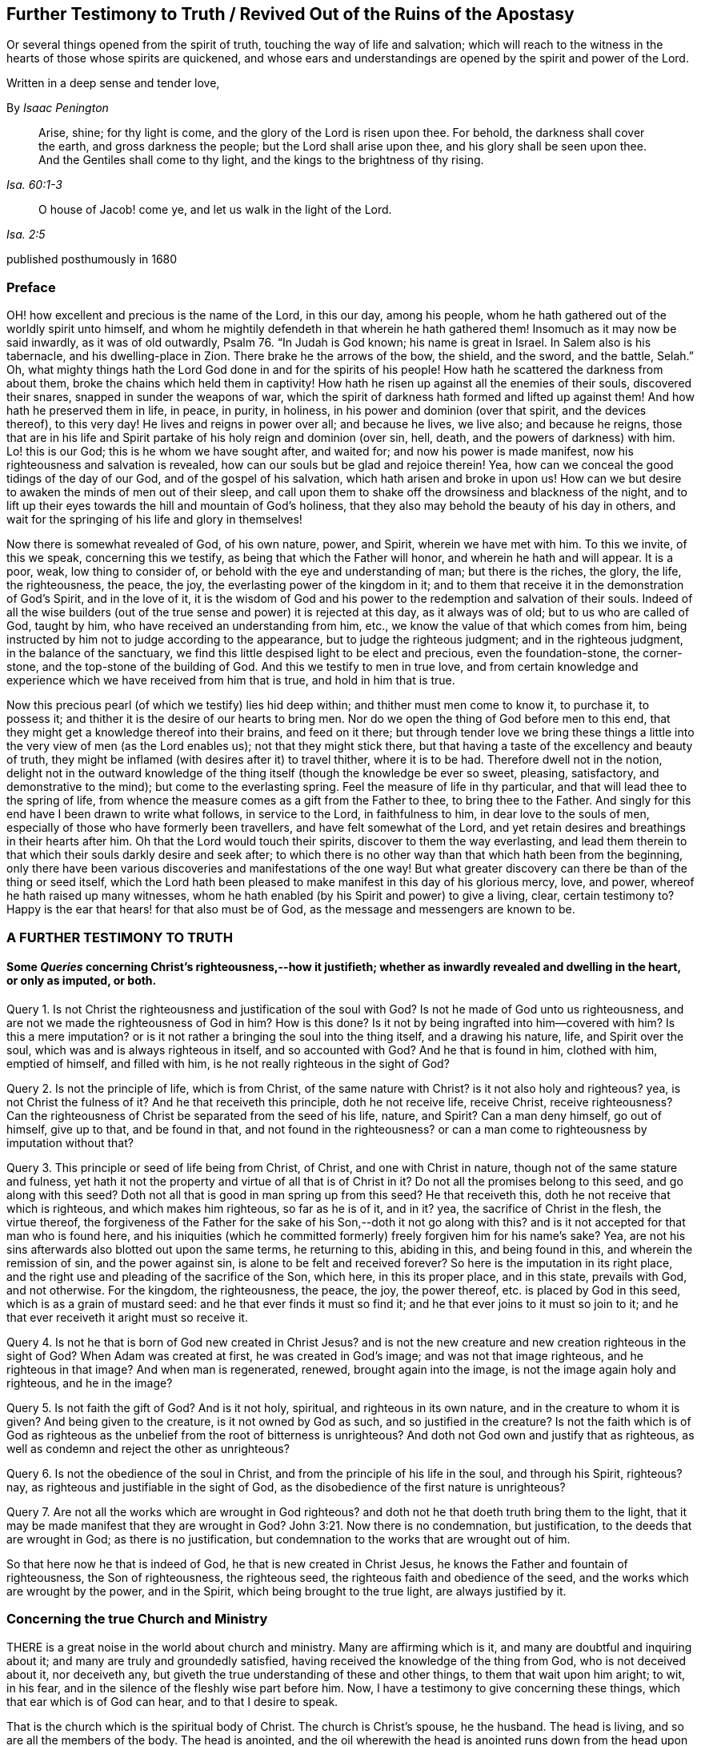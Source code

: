 == Further Testimony to Truth / Revived Out of the Ruins of the Apostasy

[.heading-continuation-blurb]
Or several things opened from the spirit of truth,
touching the way of life and salvation;
which will reach to the witness in the hearts of those whose spirits are quickened,
and whose ears and understandings are opened by the spirit and power of the Lord.

[.heading-continuation-blurb]
Written in a deep sense and tender love,

[.section-author]
By _Isaac Penington_

[quote.section-epigraph, , Isa. 60:1-3]
____
Arise, shine; for thy light is come, and the glory of the Lord is risen upon thee.
For behold, the darkness shall cover the earth, and gross darkness the people;
but the Lord shall arise upon thee, and his glory shall be seen upon thee.
And the Gentiles shall come to thy light, and the kings to the brightness of thy rising.
____

[quote.section-epigraph, , Isa. 2:5]
____
O house of Jacob! come ye, and let us walk in the light of the Lord.
____

[.section-date]
published posthumously in 1680

[.centered]
=== Preface

OH! how excellent and precious is the name of the Lord, in this our day,
among his people, whom he hath gathered out of the worldly spirit unto himself,
and whom he mightily defendeth in that wherein he hath gathered them!
Insomuch as it may now be said inwardly, as it was of old outwardly,
Psalm 76. "`In Judah is God known; his name is great in Israel.
In Salem also is his tabernacle, and his dwelling-place in Zion.
There brake he the arrows of the bow, the shield, and the sword, and the battle,
Selah.`" Oh,
what mighty things hath the Lord God done in and for the spirits of his people!
How hath he scattered the darkness from about them,
broke the chains which held them in captivity!
How hath he risen up against all the enemies of their souls, discovered their snares,
snapped in sunder the weapons of war,
which the spirit of darkness hath formed and lifted up against them!
And how hath he preserved them in life, in peace, in purity, in holiness,
in his power and dominion (over that spirit, and the devices thereof), to this very day!
He lives and reigns in power over all; and because he lives, we live also;
and because he reigns,
those that are in his life and Spirit partake of his holy reign and dominion (over sin,
hell, death, and the powers of darkness) with him.
Lo! this is our God; this is he whom we have sought after, and waited for;
and now his power is made manifest, now his righteousness and salvation is revealed,
how can our souls but be glad and rejoice therein!
Yea, how can we conceal the good tidings of the day of our God,
and of the gospel of his salvation, which hath arisen and broke in upon us!
How can we but desire to awaken the minds of men out of their sleep,
and call upon them to shake off the drowsiness and blackness of the night,
and to lift up their eyes towards the hill and mountain of God`'s holiness,
that they also may behold the beauty of his day in others,
and wait for the springing of his life and glory in themselves!

Now there is somewhat revealed of God, of his own nature, power, and Spirit,
wherein we have met with him.
To this we invite, of this we speak, concerning this we testify,
as being that which the Father will honor, and wherein he hath and will appear.
It is a poor, weak, low thing to consider of,
or behold with the eye and understanding of man; but there is the riches, the glory,
the life, the righteousness, the peace, the joy,
the everlasting power of the kingdom in it;
and to them that receive it in the demonstration of God`'s Spirit, and in the love of it,
it is the wisdom of God and his power to the redemption and salvation of their souls.
Indeed of all the wise builders (out of the true
sense and power) it is rejected at this day,
as it always was of old; but to us who are called of God, taught by him,
who have received an understanding from him, etc.,
we know the value of that which comes from him,
being instructed by him not to judge according to the appearance,
but to judge the righteous judgment; and in the righteous judgment,
in the balance of the sanctuary,
we find this little despised light to be elect and precious, even the foundation-stone,
the corner-stone, and the top-stone of the building of God.
And this we testify to men in true love,
and from certain knowledge and experience which we have received from him that is true,
and hold in him that is true.

Now this precious pearl (of which we testify) lies hid deep within;
and thither must men come to know it, to purchase it, to possess it;
and thither it is the desire of our hearts to bring men.
Nor do we open the thing of God before men to this end,
that they might get a knowledge thereof into their brains, and feed on it there;
but through tender love we bring these things a little
into the very view of men (as the Lord enables us);
not that they might stick there,
but that having a taste of the excellency and beauty of truth,
they might be inflamed (with desires after it) to travel thither, where it is to be had.
Therefore dwell not in the notion,
delight not in the outward knowledge of the thing
itself (though the knowledge be ever so sweet,
pleasing, satisfactory, and demonstrative to the mind);
but come to the everlasting spring.
Feel the measure of life in thy particular,
and that will lead thee to the spring of life,
from whence the measure comes as a gift from the Father to thee,
to bring thee to the Father.
And singly for this end have I been drawn to write what follows, in service to the Lord,
in faithfulness to him, in dear love to the souls of men,
especially of those who have formerly been travellers,
and have felt somewhat of the Lord,
and yet retain desires and breathings in their hearts after him.
Oh that the Lord would touch their spirits, discover to them the way everlasting,
and lead them therein to that which their souls darkly desire and seek after;
to which there is no other way than that which hath been from the beginning,
only there have been various discoveries and manifestations of the one way!
But what greater discovery can there be than of the thing or seed itself,
which the Lord hath been pleased to make manifest in this day of his glorious mercy,
love, and power, whereof he hath raised up many witnesses,
whom he hath enabled (by his Spirit and power) to give a living, clear,
certain testimony to?
Happy is the ear that hears! for that also must be of God,
as the message and messengers are known to be.

[.centered]
=== A FURTHER TESTIMONY TO TRUTH

[.inline]
==== Some _Queries_ concerning Christ`'s righteousness,--how it justifieth; whether as inwardly revealed and dwelling in the heart, or only as imputed, or both.

Query 1. Is not Christ the righteousness and justification of the soul with God?
Is not he made of God unto us righteousness,
and are not we made the righteousness of God in him?
How is this done?
Is it not by being ingrafted into him--covered with him?
Is this a mere imputation?
or is it not rather a bringing the soul into the thing itself, and a drawing his nature,
life, and Spirit over the soul, which was and is always righteous in itself,
and so accounted with God?
And he that is found in him, clothed with him, emptied of himself, and filled with him,
is he not really righteous in the sight of God?

Query 2. Is not the principle of life, which is from Christ,
of the same nature with Christ?
is it not also holy and righteous?
yea, is not Christ the fulness of it?
And he that receiveth this principle, doth he not receive life, receive Christ,
receive righteousness?
Can the righteousness of Christ be separated from the seed of his life, nature,
and Spirit?
Can a man deny himself, go out of himself, give up to that, and be found in that,
and not found in the righteousness?
or can a man come to righteousness by imputation without that?

Query 3. This principle or seed of life being from Christ, of Christ,
and one with Christ in nature, though not of the same stature and fulness,
yet hath it not the property and virtue of all that is of Christ in it?
Do not all the promises belong to this seed, and go along with this seed?
Doth not all that is good in man spring up from this seed?
He that receiveth this, doth he not receive that which is righteous,
and which makes him righteous, so far as he is of it, and in it?
yea, the sacrifice of Christ in the flesh, the virtue thereof,
the forgiveness of the Father for the sake of his Son,--doth it not go along with this?
and is it not accepted for that man who is found here,
and his iniquities (which he committed formerly) freely forgiven him for his name`'s sake?
Yea, are not his sins afterwards also blotted out upon the same terms,
he returning to this, abiding in this, and being found in this,
and wherein the remission of sin, and the power against sin,
is alone to be felt and received forever?
So here is the imputation in its right place,
and the right use and pleading of the sacrifice of the Son, which here,
in this its proper place, and in this state, prevails with God, and not otherwise.
For the kingdom, the righteousness, the peace, the joy, the power thereof,
etc. is placed by God in this seed, which is as a grain of mustard seed:
and he that ever finds it must so find it;
and he that ever joins to it must so join to it;
and he that ever receiveth it aright must so receive it.

Query 4. Is not he that is born of God new created in Christ Jesus?
and is not the new creature and new creation righteous in the sight of God?
When Adam was created at first, he was created in God`'s image;
and was not that image righteous, and he righteous in that image?
And when man is regenerated, renewed, brought again into the image,
is not the image again holy and righteous, and he in the image?

Query 5. Is not faith the gift of God?
And is it not holy, spiritual, and righteous in its own nature,
and in the creature to whom it is given?
And being given to the creature, is it not owned by God as such,
and so justified in the creature?
Is not the faith which is of God as righteous as
the unbelief from the root of bitterness is unrighteous?
And doth not God own and justify that as righteous,
as well as condemn and reject the other as unrighteous?

Query 6. Is not the obedience of the soul in Christ,
and from the principle of his life in the soul, and through his Spirit, righteous?
nay, as righteous and justifiable in the sight of God,
as the disobedience of the first nature is unrighteous?

Query 7. Are not all the works which are wrought in God righteous?
and doth not he that doeth truth bring them to the light,
that it may be made manifest that they are wrought in God? John 3:21.
Now there is no condemnation, but justification,
to the deeds that are wrought in God; as there is no justification,
but condemnation to the works that are wrought out of him.

So that here now he that is indeed of God, he that is new created in Christ Jesus,
he knows the Father and fountain of righteousness, the Son of righteousness,
the righteous seed, the righteous faith and obedience of the seed,
and the works which are wrought by the power, and in the Spirit,
which being brought to the true light, are always justified by it.

[.inline]
=== Concerning the true Church and Ministry

THERE is a great noise in the world about church and ministry.
Many are affirming which is it, and many are doubtful and inquiring about it;
and many are truly and groundedly satisfied,
having received the knowledge of the thing from God, who is not deceived about it,
nor deceiveth any, but giveth the true understanding of these and other things,
to them that wait upon him aright; to wit, in his fear,
and in the silence of the fleshly wise part before him.
Now, I have a testimony to give concerning these things,
which that ear which is of God can hear, and to that I desire to speak.

That is the church which is the spiritual body of Christ.
The church is Christ`'s spouse, he the husband.
The head is living, and so are all the members of the body.
The head is anointed,
and the oil wherewith the head is anointed runs down from the head upon all the body;
and that upon which the oil runs not is none of the body.
Now, no outward thing can make one a member of this body;
much less can any outward thing, way, profession, or practice make a church.
The church under the law was made so by outward things, by an outward gathering,
an outward circumcision, an outward law, an outward worship, etc.;
but the gospel is a state of substance, a state of the invisible things,
of persons invisibly gathered by the Spirit into the life and power of God,
inwardly circumcised, inwardly baptized with the Holy Ghost and with fire,
inwardly worshipping in Spirit and truth,
bowing at every sound and name of the Lord Jesus:
and what is of an outward state here is brought forth
and preserved by the power of the inward appearing,
and dwelling in it.
So that this is the church now,--a people gathered by the life and Spirit of the Lord;
a people gathered by the power from on high, abiding in the power, acting in the power,
worshipping in the power,
keeping in the holy order and government of life (both inwardly in their own hearts,
and outwardly in their assemblings and walkings) by the power.
Christ was made a king, priest, and prophet, not after the law of a carnal commandment,
but after the power of an endless life; and in this power he gathers, governs,
and preserves his church, and ministereth from and by his Spirit and power in it.
Now, find this power of the endless life, find a people anywhere gathered by this power,
and in this power; there is the church, there is the living body,
there is Christ the head, whose dominion and strength is over all,
against whom the gates of hell cannot prevail.

And so for the ministers of this church.
The same thing that gives to know the church gives to know the ministers thereof;
for they also are of God, called by him, receiving power from him,
and abiding and ministering in that power.
So that there are three things requisite to a true ministry,
without which they cannot be right, or execute their office rightly.

1+++.+++ They must be called by God.
The ministry under the law,
this was their warrant,--they were called and appointed of God thereunto.
Christ himself took not the honor to himself,
but he was called of God to this priesthood, as Aaron to his.
So the apostles and ministers, in the first publication of the gospel,
were called and appointed by Christ.
And when the everlasting gospel is again to be preached, God sends his angel with it,
as Rev. 14:6.

2+++.+++ They must receive ability and power from God.
The elders that were to help Moses were to receive of his spirit.
Under the law, the priests were to be anointed with the outward, literal oil,
and the ministers of the gospel are to be anointed with the inward, spiritual oil.
Their work is spiritual; and how can they perform it, but by the anointing,
by that presence, guidance, life, virtue, and power of the Spirit,
putting itself forth in them?
The apostles themselves, who had been taught by Christ,
who knew his conversation and doctrine,
who were eye-witnesses of what they were to publish,
and had received an authority and commission from him,
yet were not to go forth merely upon this call and commission,
but to wait for power from on high; and when they had received the Spirit and power,
then they were made able ministers of the New Testament, not of the letter,
but of the Spirit and power.

3+++.+++ They must abide in the power, keep in the power, feel the motion, virtue,
and assistance of the power, in all their work and service.
They must neither pull down, nor build up, nor watch over,
or oversee the flock in their own wisdom, in their own spirit, in their own wills;
but in the anointing, in the light and guidance of the Lord.
This gathering, this building, this work of the Lord, begins out of flesh, out of man;
and flesh must be kept out of the whole carrying on of it.

And indeed, unless the ministers of the gospel be in the Spirit, in the life,
in the power, how can they minister to the nature, to the spirit, to the life,
in the body?
yea, so much as to the least member in the body?
They may minister outward knowledge to the man`'s wisdom, to the man`'s understanding;
but that is not the food that is to be ministered to the church,
nor is that part in man to be fed by the true minister.
But they are to minister life (living food) from the living fountain, from the head,
from the Spirit of Christ in them, to the particular members under their charge;
and so are to be good stewards and shepherds to the flock,
giving every one their proper portion in due season.

It was no small matter to be a minister under the law.
It was easy to err, and minister amiss then.
It was easy erring from the letter,
unless great care and circumspection was used to keep strictly to it.

But it is a much more weighty thing to minister under the gospel, to receive the power,
to minister in the power, to that which is begotten and born of the power.
And this is precious, and (without controversy) of God, wherever it is found.
But they only that are of God can hear and receive this ministry
(as 1 John 4:6). The uncircumcised ear cannot hear here,
nor the wise and knowing according to the flesh.
The wisdom of God is foolishness to him,
and the mysteries of his kingdom (the mystery of his life,
and the true godliness) are riddles, and direct madness to the eye of his wisdom:
so far is man degenerated from God,
and bound down with chains of darkness and corruption.
And he that would know the true church, or be of it,
and hear the voice of God in his true ministry,
must first take up the cross to that part in him which is not of God,
and receive from God the eye which sees, and the ear which hears.

[.inline]
=== An _Objection_ concerning the Newness of the Way of Truth, answered: With a tender, expostulating Exhortation

[.discourse-part]
Objection.
It is objected against us, that this which we testify to, hold forth, and practice,
is a new way, sprung up of late,
never known nor heard of in the world till some few years ago.

[.discourse-part]
Answer.
The light eternal, when it shineth out of the darkness,
after the great apostasy from the Spirit and life of the apostles,
is new indeed to those that were overwhelmed and buried in the darkness of the night,
and so never saw or heard of it before; but it is not new in itself,
but the same that it was from the beginning.
This seed of life, this seed of blessing,
is the same that was promised at first to bruise the serpent`'s head.
The same which was promised to Abraham, when the gospel was preached to him.
The same that saved all (that believed in it) under the law;
for it was not the types and shadows, and outward ordinances, which saved the soul then,
but the seed, who was the Saviour from the beginning, and is the Saviour all along,
even to the end: and it was the same which was the gospel in the days of the apostles.
They preached the seed also, the word of faith; Christ the way, Christ the power.
Yea, all along the times of the apostasy,
this was the thing that preserved the witnesses,
saving them from being swallowed up in the darkness,
and keeping them alive in their testimony.
And there is no other thing held forth now by those who are in the truth,
and raised up by the power of God in it to give testimony to it.
This is it from whence life hath sprung in any that have felt life,
in all ages and generations.
This is the root and offspring of David, the bright and the morning star.
This is the desire of all nations (oh that they knew their desire),
and their saving health too, without which they can never be healed!
And, O ye! who ever felt any thing of God at any time, which was true,
either in reading the Scriptures, or hearing a ministry, or in private breathings, etc.,
this was it which gave you to feel in that state, to desire after the Lord,
to turn from vanity, to long for communion with him, etc.
Oh that ye were so far in it now, as ye have been in times past!
For there is no other thing we testify to you of (or desire to draw you
to) than that which was the root and strength of your life in those days.
I remember that time very well, and what I was and felt among you,
nor can I deny it at this day, but know that it was of the Lord; yea,
my soul blesseth his name in the remembrance of it:
but he that sticks in the letter of that (having lost the
life thereof) is in a dead state before the Lord;
and in that dead state hath not the true sense and feeling,
and then must needs err and mistake concerning the truth,
and (in that error) make use of his wisdom and knowledge to resist and oppose it.
And this brings more death and darkness upon the soul,
insomuch as the very light there becomes darkness, and the very life dead;
and if they could truly look inwards, they would see that they are not now there,
what once they were, nor their duties or ordinances (as they account them) such;
but a blasting and withering is come upon them, from the Spirit and power of the Lord,
and they have lost their beauty and freshness, to all that with a true eye behold them.
Therefore come back to the life; know that which formerly gave you life.
Is it removed?
stick not behind, but follow on.
Oh, know the Lamb, who is the leader!
And this is the great duty of duties to follow him whithersoever he goes.
He may in his tender mercy visit in Egypt, in Sodom, in Babylon:
but these are not the places of his rest, nor so to be esteemed,
because he once appeared, visited, touched, refreshed the soul there.
But his dwelling-place is Zion, his holy city is Jerusalem,
where the Christians dwelt with him before the apostasy,
and where those that are redeemed out of the apostasy, are again to dwell.
For the darkness of the night is not to diminish or take
away any of the beauty or brightness of the day forever;
but the brightness and beauty of the day, in its rising and glorious growth,
is to overcome and swallow it up.
Therefore lose no more time in disputings, in thoughts, in reasonings, in consultings,
with that which will never advise the soul for its good; but wait on the Lord,
that ye may come (through his leadings) to the true sense of his seed,
to the feeling of the nature of his eternal light and life in the heart;
and that will put an end to disputes; yea, scatter the disputing mind,
and powerfully determine the controversy in the pure
sense and demonstration of the Spirit.
And he that knoweth any thing of this, let him abide here, wait here, live here,
dwell here, and breathe to the Father here,
watching narrowly over that which would lead from hence,
and draw the mind into another way, wisdom, and spirit.
And thus, O poor soul! if the Lord touch thine heart, and open thine eye,
thou wilt see thy beloved, even the choicest among ten thousand; whom none can parallel,
whom nothing is like to for excellency of nature,
nor is there any can do for the soul as he!
It is felt, it is experienced, it is testified unto you in the love, and in the truth:
oh that ye could hear!
They are not the words of the letter, nor the observation of all that is in the letter,
that can give life; but his voice gives life.
The words that he speaks (at any time) are Spirit and life; and if he speak them not,
but letter.
So this is it we live upon; not the bread which we can make;
not the things we can gather or comprehend from the letter;
but the words which proceed from the mouth of God.
Now, this seed is his mouth, in and through which he speaks to our souls,
who fear before him, and wait upon him, in his own eternal and everlasting ordinance,
at the door and posts of the everlasting wisdom.
And here we meet with all in substance, in life, in freshness, in purity, in power,
that ever we met with of God;
and we meet with somewhat more also than we formerly met with.
And this testimony is given forth to you in the love of God, from his tender bowels,
which know your present state, your wants, your wanderings,
your deep prejudices and settled hardness against his truth;
yet he remembers the days of your youth, and cannot give over seeking after you,
and crying unto you.
Oh, when will ye turn, when will ye hear, when will ye wait to feel life in the Spirit,
and not increase death in you from the letter!

=== A CAUTION

[.section-summary-preface]
To those who are at any time touched with the power of Truth;
how they afterwards hearken to and let in the enemy,
and so thereby have the good seed stolen away, the true sense lost,
and the mind filled with prejudices and stumbling-blocks instead thereof.

THE Truth of God, being received into the inward parts, is found to be of a living,
powerful nature, working mightily there for the cleansing and redeeming of the hearts.
Yea, this is certainly witnessed, that as the mind joined to deceit is thereby defiled,
so the mind joined to the truth of God is, by its power and virtue, purified.

Now, having felt this,
and being filled with the love and good-will of God to the souls of others,
how can we but testify it to others,
who stand in need of God`'s truth (and its cleansing property and virtue) as well as we;
especially being thereunto moved and drawn by the Spirit of the Lord?

Now, when the Lord giveth forth the sound in its power and life,
it many times pierceth deeply through the earthly veil, and reacheth to its own; which,
being reached to, answers to the testimony, saying, It is Truth.
So here is a beginning of the work of God in that heart,
the soul being touched with his truth, feeling it inwardly,
and yielding in some measure to the overcoming virtue and power of it.

But then comes the subtle one,
whose design and labor is to undermine and overturn the work of God in the soul;
and he begets doubts and jealousies and questionings, both concerning us,
and concerning the doctrine taught by us, to suggest into the mind, as if it were not,
nor indeed could be, of God:
and so bringing the dispute and determination into
another part than where truth got entrance,
he easily sways the mind to determine against its own former feeling,
and to turn from that work which was begun to be wrought in it by God,
and from the worker also.
And thus many poor hearts are entangled, and carried back into captivity,
who began to feel the stirrings of truth in their hearts (wherein is the
power of redemption) which would have redeemed them as well as others,
had they received it in the love of it, and become subject to it.

Oh! it is a precious thing to receive from God a spirit of discerning,
which gives ability to discern his Spirit from the spirit of deceit; yea,
it is impossible to be preserved in the right Spirit and way, but as this is felt.
For how can the Lord be received in all the motions and operations of his Spirit?
or how can the contrary spirit be turned from in all its subtle devices, twistings,
and reasonings in the mind, unless there be a discerning, in the true light of the Lord,
what is of the one, and what of the other?

And ye that would not be deceived, sink deep beneath the thoughts, reasonings,
and consultations of the earthly mind,
that ye may meet with somewhat of the kingdom and power
(which carries its own evidence and demonstration with it),
and may be gathered into it, and find a sense, knowledge, and judgment there,
which never was deceived, nor can deceive.
Know the elect of God, which the deceits pass over, and cannot reach;
for its nature and birth is beyond them.
It came from the light of the Father.
It lives in the light of the Father.
It sees in that light; yea, there its judgment and understanding is,
where deceit never had power to enter.
But he that considers as a man, sees as a man, judges as a man,
concerning the things of God, by what he can gather out of the Scriptures,
or conclude from his own sense, knowledge, and experience, he may easily err; yea,
indeed, he is in the way of error in so doing.
For the pure religion, the pure knowledge, the right judgment, the living faith,
begin in the power and demonstration of the Spirit; and these are its limits,
out of flesh, out of man, out of his will, out of his wisdom,
out of the compass of his comprehension.
And he that passeth not these bounds never meets with the life, power,
and virtue of truth.
He may meet with a body of notions and formed knowledge,
wherein he may tell of the fall of man, and restoration by Christ, and very exactly,
according to a literal description; but the life, the true knowledge,
the powerful virtue, is another thing, and is met with in another country,
whither man cannot travel, but as he is stripped of himself, and new formed,
made and brought forth in another.

Oh! therefore, ye that desire after the Lord (that would be his,
that would feel him yours, that would know his truth in the life and power of it),
wait for the demonstrations of his Spirit; learn to distinguish inwardly,
between his teachings from his Spirit,
and the teachings of another spirit from the letter.
For it is so indeed: that other spirit would have taught Christ so;
and he will teach any one else so, that will hearken to him.
Now, he that is taught so, and follows such teachings, wanders from God,
is not accepted with him, but follows that which leads from him,
under a pretence and appearance of leading to him.
And here hardness and deadness grow and increase,
the soul being turned from that which is living, and alone able to give life.

[.discourse-part]
Question.
But how may I do, who am weak, and full of doubts and fears,
to keep in the sense of truth, and to come to a certainty that I am not deceived therein?

[.discourse-part]
Answer.
To thee, who puttest this question in the uprightness and simplicity of thy heart,
I have somewhat to say.

1+++.+++ Mind how thou wast touched, mind how thou wast reached,
observe what ear was opened in thee,
and breathe to the Lord to keep that ear open in thee, and the other shut.
For this I can assure thee in the truth of God,
that with that ear which the Lord opened to truth
(which thou feltest his Spirit unlocking in thee,
and letting in truth by), I say,
with that ear thou shalt never be able to let in any thing afterwards contrary to truth.
But if the enemy can open the other ear, that will hear his prejudices, his jealousies,
his doubts, his fears, his temptations, and let them in,
to thrust out that which entered at the other ear.
Now, canst thou not distinguish, O poor soul,
(a little to help thee) between that which brought some sense of truth into thee,
and that which riseth in thee against truth?
Oh, fear before the Lord! oh, watch and pray, that when the tempter comes,
thou enter not with him into temptation,
and so lose thy union and growth in that which is invaluable!

2+++.+++ Keep thine eye and heart upon the preciousness of what thou feltest.
Oh! remember how fresh, how warm, how living it was; how it reached, how it overcame,
how it melted.
The remembrance of this (cleaved to in the mind) will be a strength
against the temptations and subtle devices of the enemy.

3+++.+++ Meddle not with the things that the enemy casts into thy mind.
Consider not whether they be so or no.
He that considers of a temptation (in many cases) hath let it in, and is overcome already.
When Eve did but hearken to what the serpent said, how soon was she lost and gone!
The enemy many times brings temptations beyond the state, capacity,
and ability of the soul to determine.
These things, at present, are too high for thee.
Thou hast not yet received a proportion of life from God to determine them by;
and if thou run beyond thy measure, and determine things in thy mind,
which as yet are beyond thy reach, thou must needs run into the snare.

4+++.+++ The present determining of these things would not be of so great advantage to thee,
as thou mayst apprehend.
Why so?
Because the enemy hath many temptations and devices of the same kind (as
well as of other kinds) which he would bring one after another.
And when he brings a second, a third, etc.,
that which engaged thee to consider of the first,
would engage thee also to consider of the rest.
And if thou couldst find one answered, and not the other,
that would appear to thee as so much the more weighty,
and thou wouldst hardly be able to escape consenting to the tempter therein.
Therefore the way is to keep out of him,
in the upright sense of what the Lord wrought in thee; for so far he is with thee;
and abiding there, thou art out of the enemy`'s reach.
But being drawn by the enemy to consider of things that are out of thy reach,
thou therein layest thyself open to his snares and betrayings.

5+++.+++ Mind what was forbidden thee, or required of thee in that time,
when thou feltest the warmth from God.
For there is then a heavenly voice, and a heavenly vision most commonly in the heart,
though the enemy turns the mind, as much as may be, from heeding it.
There is then oftentimes somewhat of the worldly nature and course discovered,
or somewhat of God`'s will made manifest; somewhat that thou doest, or hast done,
which then thou seest to be not of the Father, but of the world;
and somewhat perhaps of the Father,
which thou knowest thou oughtest to become subject to, but thou art afraid of the cross,
or shame, or would fain have some more clearness first.
Oh! call this to mind afterwards: and if ever thou wouldst receive life,
and come into union with God`'s truth, and receive his Spirit and power,
and be established therein; become obedient to the heavenly vision!
Consult not with flesh and blood, but enter into the obedience of that very thing,
which was forbid or required, be it little or much.
This is the right way, this is that thy mind should be exercised in.
And if thy mind be exercised faithfully here,
the Lord will strengthen thee against the tempter,
when he comes with his temptations and subtle objections.
But if thou falter here, and become unfaithful in the little,
thou art not like to meet with more; no,
nor with the preservation of the Lord in that little.
And indeed this is the cause of the miscarriage of many,
because they receive not that little which was made manifest, in the love of it;
but had pleasure in the unrighteousness,
and so lingered in pleasing the spirit of the world, both in themselves and others,
when they were called by the Lord to quit it, and travel out of it.

6+++.+++ Wait for the renewings of life and sense in thee from God; wait for another visit,
wait for another touch and demonstration of his Spirit.
Where didst thou meet with it?
Go thither again, wait there again,
and look up to the Lord to stay thy spirit till he appear again.

But, oh! take heed, that before the light arise again, before the life stir again,
thou be not gone (by hearkening to temptations) into
an incapacity of knowing or receiving it.
For this is the way of the Lord, the experienced way;
after him (after the touches of his truth) comes the tempter with his reasonings,
deceits, likenesses, etc.
Now the Lord is trying thee, how thy heart will stick to him:
and if thou come off from the temptation, if thou stand clear of the enemy,
the Lord will appear to thee again; strengthen thee, comfort thee, open more to thee,
lead thee further in the way of life, and nearer to the power and purity thereof:
but if thou draw back from that, wherein the Lord began to work,
the Lord`'s soul hath no pleasure to appear any further to thee,
or work any further in thee.

And one thing I will tell thee.
If thou let not in the enemy`'s temptations, but abide (under the clouds,
under the storms, under the tempests, under the confused reasonings, fears, doubts,
and troubles), looking towards the Lord, waiting for him,
and not making a league with the enemy against him in the mean time,
the Lord will certainly appear; and when he doth appear,
thou shall find one of these two effects.

Either the power of the enemy`'s objections, or temptations, will be so broken,
as thou shalt not then heed them;
or they will be so answered by the appearance and light of the Spirit of the Lord,
as thou shalt be satisfied about them.
Now, which of these is the better for thee, the Lord God knows,
and that thou shalt be sure to receive from him in that hour; neither will he leave thee,
but secretly support thee in the mean time; thy eye and mind being towards him.

The light and power of the Lord, when it ariseth,
scatters and breaks that in pieces in the mind, which was very powerful before;
so as the soul doth not now so much as mind the considering or knowing of that,
which the enemy hath made it believe was so necessary for it to know.
For mark: that which causeth me to grow, is the feeling of life,
the sense of the Lord`'s presence and power with me, the living knowledge,
the knowledge which quickens, and gives life.
Now, when the life springs, when the light shines,
when the Lord in the power and precious visitations of his truth, reacheth to my heart,
this is present with me.
Then what matter I those objections and prejudices, which the enemy casts into my mind?
Nay, I cannot heed them, being taken up with another thing of a deeper nature.
Thus have I often found it by experience; all that troubled me, and that I doubted of,
vanishing in a moment; that being present with me, and prevailing in me,
which puts an end to all thoughts, reasonings, and disputes.

Again, it pleaseth the Lord at other times (when he seeth good) to open the mind,
and let it into the light of those things (it waiting upon him,
and letting them alone his season) which of itself it could never have waded through.
Thus also have I seen the objections,
and stumbling-blocks concerning this precious people (who are of God,
as the first-fruits of his powerful visitation after the apostasy),
concerning their principle, way, doctrine, practices, etc.,
opened unto me in the clear light of God, and in the holy demonstrations of his Spirit;
insomuch as I have manifestly seen, and been fully satisfied,
that what was objected in my own heart, and is objected to in the hearts of others,
hath been from the subtle accuser of the brethren,
who beareth false witness against them,
and would draw as many as he can to partake in his false testimony,
and so also to become false witnesses against God, his truth and people.
Therefore beware, all ye that desire after the Lord,
and would meet with the rest and satisfaction of your souls in him,
how ye be prejudiced against that whereby God worketh in others,
and whereby he hath appointed to work in you, and all whom he worketh in.
For he hath sent his Son to give life, and he will not give life by another.
And he hath appointed his Son shall be received as a principle, as a seed of life,
though as little as a grain of mustard- seed; yet thus must he be received;
and in this his low appearance hath he the presence of God with him,
and his power and authority;
and what he--this little seed--(though ever so little) requires, teaches, forbids,
etc. must be observed.
But there is none upon the earth can own or submit to this,
but he that becomes a child also; yea, a very little child.
Man`'s spirit, man`'s wisdom, man`'s knowledge, man`'s religion, man`'s zeal,
etc. is too big to enter here.
Men are too wise, too knowing, too rich from scriptures and experiences,
to submit to this; as the Scribes and Pharisees were to submit to Christ`'s appearance,
doctrines, and preachings, when he appeared among them in that body of flesh.
Therefore, come into the true feeling, out of the dead knowledge into the living sense,
where life, power, righteousness, yea, the peace and joy of the kingdom, is tasted of,
and in some measure witnessed by those who bow down in spirit
before the least or lowest name or appearance of Jesus;
the lowest degree and measure of whose life is King and Lord over death forever.

[.inline]
=== An _Objection_ against the Principle, which in faithfulness to God, and in love to souls, we bear witness to, briefly answered.

[.discourse-part]
Objection.
MANY do believe, and in that belief do object against it, that it is a natural principle,
and but a natural principle: and so, in its utmost improvement,
could lead but to the state of Adam`'s nature, and not to the redemption and new life,
which is in and by Jesus Christ.

[.discourse-part]
Answer.
I can grant that it is natural, in a sense; but not in the intended sense.
It is a principle, indeed, of God`'s nature, of Christ`'s nature; but not of man`'s nature.
It is that which stands a witness in man against him, when he falls and transgresses.
It is a light indeed that shines in his conscience; but it was before his conscience was,
and is of a higher nature.
Man is earthly (with his understanding, knowledge, reason, judgment, conscience);
but the light that shines in him (even in his dark, hard, unregenerate,
earthly heart) is heavenly; such as his darkness cannot comprehend,
though it shine in his darkness.
But wouldst thou in true understanding know what it is?
Feel it; come out of the darkness where it finds thee, into that light where it dwells,
and then thou wilt know it indeed, and be able to judge of it better.
Now I will tell thee how we know it to be the light of the new covenant.
Why thus: Because we find it discover to us the new covenant, and lead us into it; yea,
also show us the sins against the new covenant,
and furnish us with power from God against them, and preserve us out of them.
And with this demonstration, indeed, our hearts are satisfied;
though we could also say further, we have witnesses, both in heaven and in earth,
concerning this thing, whose testimony fully concludeth it,
to the full satisfaction of the soul, where it is heard and felt.

[.inline]
=== Some Questions and Answers concerning the New Covenant; opening the nature and way of it, as it is experimentally felt in the heart, and witnessed to in the holy Scriptures.

[.discourse-part]
Question 1. WHAT is the New Covenant?

[.discourse-part]
Answer.
It is a new agreement between God and the soul, different from that former agreement,
which was between God and that people of the Jews.
It is a precious, glorious covenant, containing precious promises on God`'s part,
and as easily to be obtained on the creature`'s part as can possibly be.
It is a covenant of the eternal love of God; of life, peace, and rest to the soul;
of the power of the Lord stretched out for the soul, to deliver it from Egypt,
carry through the wilderness, bring into the Holy Land,
giving it its proper possession and inheritance there,
and maintaining it therein against all its enemies.
Yea, this covenant contains very precious things, which the soul finds great need of,
and rejoiceth in the sense and presence of,
when they are felt flowing from the covenant into it;
as writing the laws of God in the heart, putting his fear in the inward parts; yea,
putting his own Spirit within, to be a fountain of life and strength there,
whereby he causeth the soul to walk in his ways,
and preserveth it from departing from him.
Likewise in this covenant God becomes the teacher,
who createth in the soul a capacity to learn, and causeth it to heed and profit.
And in this covenant there is a forgiving of iniquity, and a remembering of sins no more,
but a destroying and rooting out of that which caused to sin,
and a healing of the backslidings of the soul, and a loving it freely.

Question 2. How is this covenant made with the soul?

[.discourse-part]
Answer.
In Christ, the seed, who is all in this covenant.
He is the light of it; he is the life of it; he is the power of it;
he is the righteousness and sanctification of it.
By coming into him, the soul comes into this covenant; by abiding in him,
it abides in this covenant; and by growing up in him, it grows up in this covenant.

Question 3. Is this an absolutely free covenant?
or are there any terms or conditions required of the soul in it?

[.discourse-part]
Answer.
It is absolutely free in its own nature.
It comes from the free love of God; it contains in it the free love of God;
it is freely offered to all to whom it is offered;
it is freely given to all to whom it is given.
Here is no price, nothing of the creature`'s required for it;
all that is required is the creature`'s receiving of it, and giving up to God in it.
And here, and after this manner, many things are required of the creature,
without which the creature can never come to receive the covenant, abide in it,
or reap the blessings contained therein.
This the Scriptures abundantly testify to;
as also the experiences of those who know and feel the nature and virtue of the covenant.

Question 4. What things are required in this covenant, according to the Scriptures,
and according to the experiences of those that enter into it,
and reap the fruits and benefits of it?

Answer 1. This is required, that when the Lord calls, when the Lord quickens,
when the Lord toucheth the heart, openeth the ear,
giveth a faculty and ability of hearing, that then the Lord be hearkened diligently unto,
the ear, which he hath opened, kept open to him,
and that that whereby he openeth the one ear and shuts the other be kept close to,
and he waited upon therein; the true ear may be more and more opened by him,
and the other ear (which is apt to hearken to and let in the enemy) more and more shut.
Who is there among us that hath not felt the Lord God requiring this of us?
Wherein, as he hath been answered, the work of God hath gone on in us;
and as he hath not been answered, the work hath gone backward, and not forward.
And the Scripture bears witness to the same,
as Isa. 55:1-3. where the free covenant is proclaimed;
yet there is somewhat even there required.
"`Hearken diligently: come and eat ye that which is good,
and let your soul delight itself in fatness.
Incline your ear, and come unto me; hear, and your souls shall live;
and I will make an everlasting covenant with you, even the sure mercies of David.`"

2+++.+++ Repentance is required, turning from the old, unclean nature and spirit,
and touching it no more; but cleaving to that which hath power against it,
and preserveth from it.
This also is felt and witnessed to be required of God now,
and was also testified to of old, as 2 Cor. 6:17-18. "`Touch not the unclean thing,
and I will receive you, and will be a father unto you,
and ye shall be my sons and daughters, saith the Lord Almighty.`"

3+++.+++ Faith, believing the testimony of truth, and receiving the Spirit`'s baptism,
is required.
He that will enter into this covenant,
must believe the testimony of the gospel (the record of
God concerning his Son) with the faith which is of him,
and must be circumcised, baptized, renewed, and changed by him.
Now he that doth this shall be saved, as Christ promised.
Mark 16. but he with whom is the power of life and salvation
did not promise that any should be saved otherwise.

4+++.+++ Obedience of the gospel, subjection to Christ in the rule of his Spirit,
and keeping of his commandments, is required.
For as the first covenant required the obedience proper to it;
so the second covenant requires the obedience proper to it.
And as there was no salvation, or standing in the first covenant,
without the obedience thereof; so neither in the second, without the obedience thereof.
He that will enjoy the peace, the righteousness, the justification, the life,
the power of this covenant, must live in the Spirit, walk in the Spirit,
fulfill the will of the Spirit; keep to the seed, keep to the anointing,
that the evil one touch him not; that the interrupter, the slayer,
the destroyer of life in the heart, have not power over him,
as he hath over any out of the limits of this covenant.
For within it are all the good, but without it the evil things, the dangers,
the temptations, the snares, the death and destruction of the soul;
and whoever wanders out of the covenant, cannot but meet with them,
and acknowledge it to be so, if he be in the true sense.
Therefore there must be a great care to abide in that which hath gathered,
in that which hath quickened, in that which giveth the true sense and understanding,
and keepeth out of the wrong.
How tender,
how free was the love of Christ to his disciples! yet he bids them abide in his love,
and tells them how they should do it: "`If ye keep my commandments,
ye shall abide in my love, even as I have kept my Father`'s commandments,
and abide in his love.`"

Question 5. But how shall the soul be able to perform all these things?
Are they required of it in its own strength,
or doth God undertake to perform and work all in it?

[.discourse-part]
Answer.
Not at all in its own strength, will,
or wisdom (these are eternally shut out of this covenant); but in the strength, life,
and power, which flows from God in the covenant.

Question 6. How shall the soul receive this strength, life, and power?

[.discourse-part]
Answer.
By embracing it as it comes, cleaving to it, panting after it,
patiently mourning and waiting for it.
(The vision of good will come to that soul in the Lord`'s season,
and will not tarry.) By not despising the little,
and looking after more before the little be received,
but thankfully entertaining the beginnings of life,
the beginnings of the holy instructions,
the first drawings from off the spirit and nature of this world, in whatever it be.
He that disputes not concerning the thing, but receives it just as it appears,
in a simplicity and uprightness, watching thereto, he shall be blessed of the Lord,
and meet with the desire of his soul in the Lord`'s season,
when the Lord hath fitted and prepared his heart for it.
Now this is so little and strait a door, so poor and low a beginning,
as the wisdom of man can never enter at it;
and if there should be a little entrance in the overcoming power of life,
yet that wisdom will drive the soul back again presently.
Let me know the doctrine first, saith the wise man;
I will understand the doctrine thoroughly before I will change my present way.
No, saith Christ,
"`He that doth his will shall know of the doctrine.`" Thou shalt know a little,
which will reach to thy heart.
There thou must begin; and being faithful there, thou shalt know further of the doctrine;
but being unfaithful there, thou mayest be stumbled and prejudiced against the doctrine,
but never be able to know it.
Oh, the mystery of life!
Oh, the hidden path thereof, which none can learn but those whom the Father teacheth!
But many think to learn in that, which ever was, and ever will be, shut out.
If Christ would lay his doctrine before them, and make it good to their understanding,
they would receive it.
No, no; they must bow to Christ, to his name, to his power, to his will,
to his way of manifesting his truth; he will not bow to theirs.

Question 7. What are the sins against this covenant, and what effects have they?

[.discourse-part]
Answer.
The sins against this covenant are chiefly unbelief in the power,
and disobedience to the power,
which are of a deeper nature than the sins against the first covenant,
and have more dangerous effects.
The refusing of this covenant is more dangerous than the refusing the covenant of Moses.
And the breaking of this covenant; to wit,
the starting back from God (through a heart of unbelief) here,
is more dangerous than the breaking of the first covenant.

Question 8. Why, can this covenant be broken?
Hath not God undertaken all in it?

[.discourse-part]
Answer.
It is an agreement between God and the soul, wherein things are required of the soul,
through the life and strength which flows from the covenant.
And the soul may hearken to the enemy, and not to the Lord; may walk after the flesh,
and not after the Spirit; may lust after high knowledge,
and hidden things of the kingdom, as they of old did after prying into the ark;
may draw back from the Lord in those respects wherein it had given up unto him, etc.
Now, these and such-like are breaches of the covenant;
or at least such sins against it as draw down judgments upon the soul at present,
and at last utter casting off,
unless the soul be brought back by the judgments into the
agreement again with the Lord in truth and uprightness.
It is true, the Lord doth all in the covenant according to his good pleasure; but withal,
he hath appointed a way of his working out the life and happiness of the soul,
to which it is his good pleasure to keep.
And his way is Christ, his seed.
Hence all the love, mercy, care, and tenderness of God flows.
Hither is the soul to come for it; and here the soul is to abide,
that it may enjoy and possess it.
But if the enemy can by any means draw the soul out from hence,
he draws it from its life and strength,
and from the sweet blessings and influences of the holy and free covenant.
Now, the Lord hath not given power to the enemy to force from hence;
but he gives power to the soul to abide with him here; and in the hour of distress,
if it cry to him, he helps the helpless, and lifts up a standard against the enemy.

Now, all that desire the sweetness of this covenant, the life, the virtue,
the blessings of it, oh! wait to feel and receive somewhat from God,
and in that to fear before him, and walk worthy of him,
and not to grieve or provoke his Spirit.
For he hath the power of life and death in his hand,
and whom he will he may have sufficient cause against,
to turn from and cut off when he pleaseth; and whom he will he may extend mercy to,
as far and as long as he pleaseth; for it is his own, and he may do what he will with it.
Only know this, God is love; God is bowels, infinite bowels; yea,
his tenderness is beyond imagination or comprehension, and he hates putting away.
The poor mourning souls that cry unto him, feeling their need of him,
and gasping after him, he cannot cast off; no,
nor any that come unto him in the truth of their hearts: but the wise, the confident,
the conceited, from their apprehensions of scriptures,
that think themselves safe by virtue of the covenant,
and yet are enemies in their minds to the light of the covenant,
these are out of the thing at present (in their own imaginings
and conceivings,) and are in the most danger of any I know.
The Lord in mercy cause his light to shine, his life to arise, his power to be manifest,
and thereby lead into, and preserve in, his everlasting covenant,
according to his good pleasure.
Amen.

[.inline]
=== A _Question_ or two, relating to Election, answered

Question 1. How may a man make his calling and election sure?

[.discourse-part]
Answer.
By making Christ sure to him, in whom the calling and election is;
for the Lord chooseth only in him, and refuseth or reprobateth only out of him.

Question 2. How may I make Christ sure to me?

[.discourse-part]
Answer.
By receiving him, giving up to him, parting with all for him,
and waiting upon him in the way and path of life,
till I feel the power of that broken in me, which would separate from him.
For what danger is there then, when the soul is naturally become the Lord`'s,
rooted in his love, circumcised in heart to love the Lord above all,
even with the whole heart and soul?
Certainly the love of the Lord cannot but flow in great strength to that soul,
and what can come between?
But now, while there is somewhat ungiven up, somewhat yet standing,
in which the enemy hath a part, and by which he may enter,
the state of that soul is not fully sure;
but there may be a going back from the saving life into
that wherein is the perdition and destruction of the soul,
and whoever goes thither meets with perdition and destruction,
so far as he travels that way.
For in the path of death there is death, which is met with by all that enter into,
and walk therein; as in the path of life there is life.
God is no respecter of persons; but he is a respecter of his seed,
and of his eternal covenant of life, which stands firm in his seed forever.
Here is life for every soul that feels the drawings of the Father,
and comes to his Son for life, and abides in him;
and there is death for every soul that comes not to this,
and departs from this through the heart of unbelief.
So the way of God is eternal and immutable; he cannot deny himself.
He that believeth in the Son hath life;
he that believeth not is in the death and condemnation which belong to the unbelief.
Now, wouldst thou know thy election, wait to know and distinguish between Jacob and Esau,
Isaac and Ishmael, in thyself; for they were outward figures,
and allegories of somewhat inward.
Feel Esau, the profane one; Ishmael, the scoffer at the wisdom, way,
and seed of God,--feel, I say, these (that are cast off by God) cast out of thee;
and then feel Isaac, the seed of the promise; Jacob, the plain birth of life,
raised up in thee, living in thee, and thou in it.
And then thou feelest the election, and art in the election.
And as his seed is sure to thee, and thy union with it,
and standing and abiding in it sure, so thy election is sure.
Election is a deep mystery,
and none can read the scriptures about it (which indeed are hard to be understood,
but easy to be wrested), but they that understand the thing,--that can read in the seed,
life, power, and openings of the Spirit of the Lord,--they read things as they are;
but other men only read things as they apprehend and conceive them to be.
So that the knowledge that God hath given his people
is above all the knowledge that can be searched out,
gathered, or comprehended by all the men upon the earth; whereby they know God better,
the things of God better, the words and scriptures of truth better,
than they themselves otherwise (or any else) could possibly attain to.

[.inline]
=== A _Question_ answered concerning the Ground of Men`'s misunderstanding and wresting of Scriptures

[.discourse-part]
Question.
WHAT is the ground of men`'s misunderstanding and wresting of scriptures?

Answer 1. Want of acquaintance with God`'s Spirit,
and the right way of waiting upon him to receive the understanding of them.
For though men may go thus far,
as to know and confess that the Spirit of the Lord
is the only revealer of the things of God,
and the alone right interpreter of his own words; yet that man, who thus confesseth,
may not certainly and distinctly know the Spirit of the Lord,
and when he receiveth the interpretation of a scripture from him,
or when from his understanding, or a spirit that is contrary to him.
For there is another spirit near man, whose nature, work,
and delight is to cause man to misunderstand, and miswalk by the very scriptures;
and will bring things as warmly and (as it were) clearly to him,
as he can from scriptures, purposely to deceive and mislead him.
Now, he that hugs and receives everything that thus riseth in him, easily runs into,
and is surely caught in the snare of the enemy.
Therefore a man must watch and wait and fear and pray,
that he may distinguish between the nature and voices of spirits in himself,
that so he may know (in the light of the Lord) when the Lord speaks,
and also when the mysterious spirit of deceit strives to speak like the Lord.
Now, man cannot know this of himself, but as he is taught by the Lord,
at the very time when the snare comes; and he must not determine hastily,
but wait to feel that wherein the Lord appears and speaks to him,
and wherein the enemy cannot speak.
Thus feeling the birth of life in his heart, the seed which is of the Father,
which hath an ear that knows the voice of the Shepherd, and sinking into this,
and listening in this (out of his own thoughts, reasonings,
and whole course of his own wisdom), he also hath his ear opened to hear the true voice,
and findeth ability here to distinguish it from the voice of the stranger,
let him counterfeit ever so deceitfully.
For the eye of the Lord, the eye of truth, the eye of life, the eye of the Spirit,
pierceth through, and discovereth all deceits to the soul that feareth before him,
diligently waiteth upon him in his seed, and desireth to walk faithfully therein.

2+++.+++ Want of acquaintance with God`'s truth in the love, life, and power of it.
For he that knows truth, that hath received from God the thing the Scriptures speak of,
how easy is it to him to understand the words that speak of that thing!
But he who hath the knowledge of the thing but from the words,
how easy is it for him to misunderstand the words!
As for instance: he whom God hath justified,
he who hath received the righteousness of the Son,
he who daily feeleth the blood of sprinkling, etc.,
how easy and natural is it unto him to understand
the words of scripture which speak of these things!
But he that hath not received this, nor thus knoweth the thing,
how easy is it for him to misunderstand the words;
and so from misunderstanding of the words,
to set up another righteousness for the righteousness of Christ,
than that which the Spirit of God intendeth in the Scriptures!

3+++.+++ The opinions, apprehensions, ways, and practices of men,
which they have taken up in the dark, and in which their minds are engaged,
are a great let in their way from the right understanding of scriptures,
or the testimony of truth from others according to the Scriptures.
For there hath been a cloudy and dark day, or a great night of darkness upon the earth,
wherein the light, which leadeth to the soul`'s rest,
hath not shined clearly in men`'s spirits; and so,
in this cloudy darkness men have wandered from mountain to hill,
seeking their resting-place.
Now, some have fixed and pitched on one mountain, some on another; some on one hill,
some on another, saying, Here is the resting-place.
So when the Spirit of the Lord comes and cries, Depart ye, depart ye;
this is not your resting-place, for it is polluted; they cannot hear.
Why so?
Because they have already believed otherwise,
and in that belief taken it up for their rest;
and so cannot rightly understand or believe those scriptures,
or those living testimonies from the Spirit of the Lord, which declare it not to be so;
but are ready to wrest the one, and reproach the other.

[.inline]
=== Some _Questions,_ _Answers,_ and _Queries,_ concerning Deceit and Deceivers; as what they are, what discovers them, how man may come out of them, and be preserved from them, etc.

IN the truth there is no deceit; and they that are in the truth,
are out of the deceit; and abiding there, are out of the reach of deceivers:
but they that are out of the truth, are in the deceit already,
and are liable daily more and more both to be further deceived,
and to help to deceive others.

Question 1. What is deceit, and who are deceivers?

[.discourse-part]
Answer.
That which appeareth like truth, but is not,--that is deceit:
and they which are in a form of godliness, but are without the Spirit, life,
and power of it,--they are deceivers.

Question 2. Who are most liable to deceit?

[.discourse-part]
Answer.
The simple, the heedless, the careless, the credulous;
those that wait not upon the Lord in the light, power, and demonstration of his Spirit,
to try things; these (with good words and fair speeches,
and appearances of things) are easily led aside from the
truth itself into some likeness or resemblance of it.

Question 3. Which is the time of deceit?

[.discourse-part]
Answer.
The night; the cloudy, the dark time,
when the enemy hath raised his fogs and mists in the minds
of men,--then is his time of deceiving their hearts.

Question 4. Is it now night or day?

[.discourse-part]
Answer.
It is night with some, day with others.
Where the light is arisen, there it is day;
where the darkness covereth and possesseth the minds of men, there it is night.

[.discourse-part]
Question.
5 How may a man know whether it be night or day with him?

[.discourse-part]
Answer.
By waiting to feel somewhat of the life of God arising in him,
by turning and hearkening to his witness.
That will faithfully discover how it is with him, and where he is.

Question 6. How may a man come out of the darkness of the night,
into the light and brightness of the day?

[.discourse-part]
Answer.
By joining to the first glimmerings and breakings forth thereof upon him.
The least light of truth hath the same nature, virtue and properties with the greatest.
Though not the same in degree, yet the same in kind;
and he that will come to the greatest, must begin with the least.
Light makes manifest; the day discovers both the things of the night and of the day.
Hast thou any discovery of either kind?
either of that which is good, or of that which is evil?
either of that which is of the worldly nature and the evil one,
or of that which is of the heavenly nature and the Holy One?
Join in immediately in the virtue, strength, and power of that which makes the discovery,
and thy spirit therein will find an entrance into the light of the day;
and going on faithfully thus, it will daily more and more break in upon thee,
even until it hath gathered thy spirit out of the blackness, darkness,
and deceit of the night, into the beauty, brightness, and truth of the day.

Question 7. How may a man be preserved from deceit and deceivers?

[.discourse-part]
Answer.
By abiding in that which discovers them to him, and preserveth out of them;
by dwelling in that light, in that life, in that power, in that truth,
into which they cannot enter: by keeping to and in the elect of God,
which never was deceived, nor can be deceived: for it is of God, it is his seed,
of his nature, in which the wicked one, the deceiver, finds nothing,
hath nothing in him to enter at; and he that abides in him is safe in him.
But he that goes forth out of the life, out of the light, out of the seed,
out of the power which preserves, out of the holy anointing which keeps the eye open,
he easily runs into, and is entangled in, the deceivableness of unrighteousness,
judging it (for want of a true discerning) righteousness;
and then having judged that to be righteousness,
which is in its own nature but unrighteousness,
he must needs also judge that which is the true righteousness, to be but unrighteousness;
and then, having passed this judgment in himself, he grows wise, confident,
and strong in his deceit, both believing himself,
and also endeavoring to convince and persuade others, that it is the truth.
Oh! who knoweth the security of the little ones of God,
who have a being and standing in his truth!
The arm of his power is stretched round about them,
and he is a defence and strength unto them against all that would break in upon them,
to make a prey of their life, or to shake their standing in his truth,
either inwardly or outwardly.
Oh! bless his name, sing high praises to him, ye that feel it,
over all deceit and deceivables, over all the devices of the dark spirit,
which entangleth others, and would also entangle you, but that his goodness, mercy,
tender love, and powerful arm is stretched out over you.
So to him be the praise, and the bowings of that soul,
which feels his powerful and merciful preservation, forever and ever.

Now it is in my heart to add four queries, which, rightly weighed and resolved,
in and according to truth,
may further open men`'s minds into the true sense and right understanding of this thing.

Query 1. Have not the last days,
the perilous times (the times foretold of by Christ
and his apostles) been a long while upon the earth,
wherein iniquity hath abounded, and the love of many waxed cold,
wherein men have been lovers of themselves, covetous, boasters, proud,
etc.? Hath there not been a long night of darkness,
wherein these things (with many other fruits and effects of the night) have hid
and covered themselves almost in all sorts of professors of Christianity,
under a form of godliness?

Query 2. Is not their time expiring already, and in some degree expired?
Was it not to have an end when the light and power of truth, which at first kept it back,
did spring and rise again?

Query 3. Is not the day arisen?
Is not the darkness already past?
And doth not the true light now shine (and the true
power of life now appear) in many vessels?
Let the souls, that desire to know the truth of this,
wait to feel that which is of God answer in them.

Query 4. Where are the deceivers, and where is the deceit?
Is it among those that have embraced the light of life?
or among those who abide in their old darkness,
and whose eyes are not yet opened to see the light and beauty of the day,
which is arisen in the hearts of those that are quickened
and raised by the power of the Lord?

[.inline]
=== That the Way of _Life_ and _Salvation_ is freely held forth by God to all; and there is nothing in him to let, stop, or discourage any man from receiving his Truth, and giving up to him in the faith and obedience of it, but very much to invite and encourage.

IT hath pleased the Lord, who is over all, and good unto all,
to provide a remedy for the sin and transgression of the creature.
For as sin hath abounded unto death, so he hath caused righteousness to abound unto life;
yea, the free gift, which is as large and universal as ever sin was,
hath more power in it to save than sin hath to destroy.
And there is no ground of discouragement for any
(who hath not outsinned the day of his visitation,
and so the offer of mercy is over as to him) in reference to God;
though the enemy of the soul strives to raise up many discouragements
and objections in the minds of many,
to keep them from hoping in the Lord, and from giving up to his truth,
which saveth all that receive it, and abide in it.
Now, it is in my heart at this time, from a true sense,
to signify somewhat concerning the nature of the Lord (and
his real desire to save even those that perish),
which may conduce towards the removing of objections
and lets of this nature out of the minds of men.

1+++.+++ God is sweetness, meekness, tenderness, abounding in mercy and lovingkindness,
pitying the miserable, and naturally holding forth a helping hand towards them: yea,
he is universally thus.
There is not one miserable soul, not one perishing creature upon the face of the earth,
but as he hath wisdom and power to help it, so he hath tender bowels,
and a heart thereunto.
And it is not for want of somewhat to be done on his part, that souls perish,
but the failing always was and still is on the creature`'s part.

2+++.+++ God loveth all his creatures, and cannot but be good to them.
He is outwardly good, he is inwardly good to them all.
He can do nothing against any one of them, but what stands with his love and mercy.
He doth not forget himself;
he doth not lose his nature in the manifesting of his righteousness, wrath,
and severity against sin and sinners.

3+++.+++ He desires not the death of a sinner, nay, not of the wicked.
How mercifully did he walk with the Jews in the first covenant!
Did he ever desire their miscarriages, and the miseries which came upon them thereby?
Nay, did he not desire their good,
and their obedient walking with him therein for their good?
"`Oh,`" said he, "`that there were such an heart in them, that they would fear me,
and keep my commandments always, that it might be well with them,`" etc. Duet. 5:29.
How mercifully doth he walk with all in the second covenant,
that are in any measure drawn within the limits and compass thereof!
He is a Saviour, that is his nature;
and he seeketh the salvation of his creatures with his whole heart,
and with all his soul.
And when he bringeth any to repentance, there is joy in his bosom;
and when the enemy breaketh in upon any of his,
or by any subtlety draweth them into that which destroyeth, his pure,
tender Spirit is grieved therewith, and mourneth because of it.
"`O Jerusalem, Jerusalem,`" (said his true,
living image with tears) "`how often would I have gathered thee!`"

4+++.+++ He would have all men to be saved, and come to the knowledge of the truth.
God sends his truth, his powerful truth, to save; and he shuts not any one out of it,
but seeks (in the way he hath appointed) to gather all into it,
that they might be saved by it.

5+++.+++ He is very patient and long-suffering, waits long, tries long, invites often,
touches often, draws often; yea, the very vessels of wrath fitted to destruction,
there is much patience and long-suffering exercised towards them,
before the Lord can cast them off, and give them up utterly to destruction.
For mark: destruction is not his work or delight;
it is the work of the spirit and nature contrary to his.
"`I came not,`" saith Christ, "`to destroy men`'s lives, but to save;`" to give life to them.
And this is the proper end of God in every ministration: his end is not death,
destruction, increasing of the condemnation of the creature, etc.,
but to bring it to life thereby,
out of that which leadeth into the condemnation and destruction.
Did he not, for this end, bear with the old world?
Was not this the end of Noah`'s preaching to them, and warning of them?
Did he not, for this end, bear with the Jews in Egypt, in the wilderness, in Canaan,
etc.? Is not this the proper intent of the goodness, forbearance,
and long-suffering of God,--that it should lead to repentance?
(Rom. 2:4) and repentance leads to mercy, remission, and life.

6+++.+++ The sacrifice of Christ had relation to all men.
He was sent out of God`'s universal love to mankind, to the whole world;
and was made a propitiation by God for the sins of the whole world.

7+++.+++ There is no man perisheth for want of power;
for there is power in the free gift which comes upon all.
There is power in it to quicken, to give faith, to preserve in the faith,
to do all that is to be done in the soul; and it doth all everywhere,
as it findeth place and entertainment in the soul.
But man refuseth, man loveth the darkness, hateth the light,
shutteth his eyes against it, withdraweth his heart from it,
and so beateth back the purpose and counsel of God`'s love and good-will towards him.
For as the Jews outwardly, in the outward covenant, almost always rebelled, resisted,
and brought wrath upon themselves, to the grief of God`'s heart and of his holy prophets;
so do men in reference to the inward covenant (in that nature and spirit),
exceedingly provoking the Lord,
until his Spirit (in its holy jealousy and indignation) turn from them,
and give them up to hardness, senselessness, and impenitency,
which sealeth up to destruction.
But as Israel, in that first covenant,
could never justly lay the cause of their destruction on God,
but God did most justly lay it on them ("`O Israel! thy destruction is of thyself,
but in me is thy help`"); so neither can any blame the Lord, who perish from,
and fall short of, the virtue of the second covenant;
for he faileth not in doing his part therein, no more than he did fail in the first.
But man turneth from the power which saves, from the light which makes manifest,
from the life which quickens; and this is his condemnation,
and the cause of his perishing;
so that God will be just and clear of the blood of all men,
and the blood of them that perish will lie upon their own heads.
Had there not been somewhat near every man, which had more power in it than sin had,
they might have had some plea before the Lord; but the presence of this,
the power of this, the working of this, in every heart, more or less,
leaves all men without excuse,
and clears the free giver and his free gift in the balance of righteousness.
For this gift of his is faithful to every man upon the face of the earth,
never consenting to his iniquities and transgressions in any kind,
but still testifying against them as the Lord pleaseth to open its mouth.
But who hath believed its report?
and to whom hath the arm of the Lord been revealed?
Yet greater will the condemnation be upon them,
upon whom the Lord hath more abundantly shined;
and many will have a plea in respect of them, which the Lord will hear and consider,
and so they shall not enter into that depth of judgment and condemnation,
which will light on such as have resisted the light and power of life,
in its more glorious and bright appearances and strivings with them; even as Christ said,
It shall be easier for Tyre and Sidon, Sodom and Gomorrah, in the day of judgment,
than for Chorazin and Bethsaida, Capernaum and Jerusalem.

Therefore, O all men upon the earth, know the day of your visitation!
Make peace with the Lord, O transgressors! lay hold on his strength,
that ye may make peace with him.
Believe not the liar, who would put you out of hope,
but believe the voice of his love and tender Spirit.
Turn in, listen after him, watch if he do not call, mind if he do not draw;
and do not say, I want power; but wait in humility, meekness, and fear,
until his power arise.
Bear his judgments, wait upon him in the way of his judgments.
Do not fly from him because thereof; for therein is the mercy, life, and salvation.
Be not hasty, but wait long, believe long, hope long, feel the patience of the Lamb,
learn the mysterious path of life from the inward teacher, that ye may certainly know it,
and find your feet guided by his Spirit into it.

Is not the voice gone forth from him that is true?
"`Ho, every one that thirsteth, come ye to the waters,`" etc.
"`And whosoever will,
let him take the water of life freely.`" And is not he near who causeth the thirst,
and giveth the will?
Whom hath the Lord excluded?
Why should any man exclude himself?
The call is universal, the way is set open to all.
That is at hand which hath life and power in it, and is ready to work in all.
This commandment hath it received of its Father;
and it is faithful which hath received it: and all that come to the Father here,
in this gathering of life, the Father is ready to receive.
Thy soul, O man! is the Lord`'s. It is very precious in his eye: he seeks to save it,
and hath sent somewhat into thy heart to gather thee from that which would destroy it.
And this which he hath sent, hath in it of the Father`'s love, of the Father`'s mercy,
of the Father`'s power, of the Father`'s light, of the Father`'s life,
of the Father`'s wisdom, righteousness, etc.,
and will gather thee out of the world into the Father`'s nature and Spirit,
if thou wilt hearken to him with the ear which he will create in thee,
and receive him with the heart which he will give thee: yea,
he will help thee to turn from and forsake thy own wickedness, and the wicked spirit,
and to turn towards him who is life, righteousness,
and peace to the soul that is gathered unto him;
do but give up thyself (in the faith and obedience which he is
creating in thee) in the way of his quickening and renewing life.

[.inline]
=== Some _Questions_ answered concerning the Spirit of _Christ,_ and the spirit of the Scribes and Pharisees

Question 1. WHAT kind of spirit was the spirit of the Scribes and Pharisees?

[.discourse-part]
Answer.
A strict, zealous, righteous spirit,
according to their understanding and apprehensions of the letter.
They fasted much, they prayed much, they gave alms,
they were great contenders for the circumcision and ordinances of Moses.

[.discourse-part]
Question.
2 What kind of Spirit was the Spirit of Christ?

[.discourse-part]
Answer.
A righteous, strict, and zealous Spirit, according to the power of the endless life.
He was in that from which the righteousness of the law came,
and which brought it forth and fulfilled it in his vessel.

Question 3. What did the Scribes and Pharisees judge of Christ according
to their apprehension and understanding of the letter?

[.discourse-part]
Answer.
They judged him a sinner, and transgressor of the law of Moses, a loose person, an eater,
a drinker, a friend of publicans and sinners;
one who taught not his disciples to fast and pray, but rather to break the law of God,
and transgress the sabbath; yea, one who was a blasphemer, and a deceiver of people, etc.

Question 4. How came the Scribes and Pharisees thus to judge of Christ?

[.discourse-part]
Answer.
Because they were in that spirit, nature, and mind, which giveth wrong judgment.
For it is not a gathered knowledge from the letter, which makes able to judge of spirits,
and about the things of God; but a receiving and being born of the Spirit.
For from the Spirit alone is a right understanding of the letter,
which the Spirit hath to give, and giveth to the true birth.

[.discourse-part]
Question.
5 What did Christ judge of the Scribes and Pharisees according
to his knowledge of them from the Spirit and power of life?

[.discourse-part]
Answer.
That they were hypocrites, painted walls, and sepulchres,
which make a fair show in the flesh, but were not of nor in the truth.

Question 6. Is the spirit of the Scribes and Pharisees to be found now in the world?

[.discourse-part]
Answer.
There is nothing new under the sun.
The spirit of wickedness and deceit is always the same, in all ages and generations;
and the Spirit of holiness and truth is the same also.
So that Cain, Ishmael, Esau,
the scoffer and persecutor of the prophets (of Christ`'s apostles and holy martyrs)
are to be found in every age (the same in spirit and nature with them):
and so are Abel, Enoch, Isaac, Jacob, etc.

Question 7. Where is the spirit of the Scribes and Pharisees now to be found?

[.discourse-part]
Answer.
They in all professions, gatherings, and walkings, that are strict, zealous,
and righteous, according to their own understandings and apprehensions of the letter,
and not according to the Spirit and power of the
endless life,--they are of and in that spirit.

Question 8. How may a man come out of the spirit of the Scribes and Pharisees,
and into the Spirit of Christ?

[.discourse-part]
Answer.
By coming to the power of the endless life, wherein Christ`'s ministry is,
wherein his Spirit is felt and ministereth.
This shuts out all the deceits and devices of that spirit which lieth in wait to deceive.
He may entangle the mind about the letter, about the understanding of scriptures,
and practices and ordinances there;
but he that begins in the Spirit (in the power of life,
in the living demonstration of truth) is out of his compass; and there abiding,
groweth up and remaineth out of his reach.

Question 9. How may a man come to the power of the endless life?

[.discourse-part]
Answer.
By waiting to feel it.
There is somewhat of God near every man; which,
his spirit retiring and waiting on the Lord,
the Lord will give him to feel in the seasons of his good pleasure.
For it is near man, not as a talent always to lie dead and buried, but to work in him,
and bring him out of his own sinful, corrupt nature into his holy, pure nature.

[.discourse-part]
Question 10. How may a man feel and know the power of this life?

[.discourse-part]
Answer.
By its nature, properties, manner and end of working in the heart.
It enlightens the soul, it quickens to God,
it draws the heart from that which is manifestly and sensibly evil without dispute,
it opens the eye to see and discern that which is holy and good,
inflaming the mind with desires after it.
Now, this is the appearance of the Holy One, who thus appears and begins to work,
to draw the mind from that which is sinful and destroyeth,
to that which is holy and saveth.
Happy, oh! happy is he who thus feels the drawing, quickening Spirit,
and in faithfulness gives up thereto! for he (by
the Spirit and power of life) shall feel Cain,
the sacrificer according to the flesh, Ishmael, the seed of Abraham after the flesh,
Esau, the first birth, whose mind is in the earth,--he shall feel these, I say, cast out;
and Abel, the righteous seed, who lives and sacrifices in the true faith; Isaac,
the seed of promise, Jacob, the wrestler with God,
in the power and strength of his own Spirit,
with the tears and supplications which are from his
own life,--he shall feel (I say) this nature,
birth, and Spirit raised in him, and his soul in it living to God,
and increasing in union and fellowship with him.

[.inline]
=== Some _Questions_ answered concerning Blasphemy and Blasphemers

Question 1. What is blasphemy?

[.discourse-part]
Answer.
It is the reproaching or speaking ill of the truths or name of God,
in any of their appearances, or of them whom he hath chosen to bear his name,
or hold forth his truth.
To reproach the name or truths of God, as they have been held forth in former ages,
or as they are held forth in this age; or to speak evil of the instrument he then chose,
or now chooseth and maketh use of to hold them forth,--this is blasphemy:
and the Lord will not hold him guiltless who so doth, whatsoever he be.

Question 2. In which respect are men most liable to blasphemy?
Are they aptest to reproach and speak evil of God`'s truths,
as they have been held forth in former ages,
and the instruments by which God then held them forth?
or are they apter to reproach and speak evil of the truths of God,
as they are held forth in their age,
and the instruments and ministers who then held them forth?

[.discourse-part]
Answer.
Men are not so liable to blaspheme the truths (or name) of God, as formerly held forth,
or the messengers and ministers of former ages,
as the present truth and the present ministry.

Question 3. How cometh that about, or why is it so?

[.discourse-part]
Answer.
Because the truths of former ages, and the ministry therein,
have wrought through the deceit and opposition, which withstood them in their day,
and have left a good savor behind them;
so that it would be hard and disadvantageous to the evil
spirit to endeavor to bring a reproach over them.
If men should go about to revile Moses or the prophets of old, Christ or his apostles,
who would give an ear to them?
Surely very few, if any.
But to cry up these and their doctrine,
and to endeavor to make the present dispensation of truth appear to men,
as if it were different from and contrary to these (of another nature, of another spirit,
tending to other ends,
and towards the producing of other effects),--this is a very subtle device,
and an advantageous way of opposing the present truth and ministry with;
and this way the enemy hath taken all along.
Moses in his day had enemies and resisters,
but after his death we never hear him spoken against;
but those that withstood the prophets in after ages,
would honor the remembrance of Moses.
In Christ`'s day they would honor both Moses and the prophets; but Christ,
and his disciples and apostles, were reproached as blasphemers and deceivers.
After that age, Christ and his apostles were generally acknowledged,
as well as Moses and the prophets; but yet they that were in the same spirit,
in the same life, in the same nature,
have afterwards still been persecuted and opposed by the present age.

Question 4. Who are the great blasphemers in every age?

[.discourse-part]
Answer.
They which profess truth, but are not in the power and life of that which they profess;
and among these, those especially who have had any taste of the power:
for if these turn from the power, which it pleased God to give them some taste of,
they are given up by God to delusion, devilishness, subtlety, and enmity,
above all others.
For as the blasphemy (which I am speaking of) is above truth and the name of Christ,
so it is chiefly to be found among those who pretend to his name.
Those that have the outward name, knowledge, and talk about the name, about Christ,
about the heavenly things,--these blaspheme and reproach
those who have and are in the thing itself,
who dwell in heaven, and worship in the heavenly place,
even in the true tabernacle which God hath pitched, and not man.
These bring their knowledge, wisdom, scriptures, experience, observations,
and all that ever they can reap and rend, against the present power and life of truth.

Question 5. How come men, who pretend to truth, and to seek after it,
to run into this grievous and dangerous blasphemy?

[.discourse-part]
Answer.
By reason of their not being in that,
which demonstrateth the truth in the holy power and nature thereof.
They want its light and demonstration, and so understand things out of it;
and in this their own misunderstanding turn against that, which should enlighten,
sanctify, and preserve them.
Now, not being in that (but in another thing), not being in the true Spirit,
in the true light, in the true knowledge, in the true sense and understanding,
they must needs err and misjudge; and the greater their knowledge, ability, wisdom,
and zeal is, the more desperate and dangerous is their path of error,
both to themselves and others.
Who erred so dangerously in that day, as the Scribes and Pharisees;
which by their wisdom, knowledge, and skill in the Scriptures,
would dispute against Christ, prove he was not (he could not be) the Messiah,
according to the Scriptures (bidding men search the Scriptures,
and see if any prophet came out of Galilee, John 7:52), judged him,
who was indeed the Holy One (who loved righteousness, and hated iniquity) an unholy one,
a sinner and companion of sinners, a blasphemer, deceiver, etc.? And in the same spirit,
the stricter a man is, and the more he knows,
and the more confident he is of his knowledge and skill in the Scriptures,
the more desperately and dangerously will he venture to oppose the appearance
of the Spirit and power of the Lord Jesus in this day.

Question 6. How come they who have so much literal knowledge of scriptures,
and have had a true sense and experience (some of them) of the things of God,
to be out of that which demonstrateth the truth?

[.discourse-part]
Answer.
By their turning from it, and rejecting it.
The Scribes and Pharisees rejected the counsel of God, against themselves.
There is but one thing can open the eyes,
and the Scribes and Pharisees turned against it,
believing that their eyes were opened already,
by the light and knowledge which they had received from Moses.
Moses, said they, we know God speaks to; but as for this fellow,
we know not from whence he is.
And just so is it now.
Oh that ye could read, whose state it is!

Question 7. Why do they turn from it and reject it?

[.discourse-part]
Answer.
Because it answers not their expectations.
That appearance of Christ in flesh in that day,
did not answer the expectations of the Scribes and Pharisees.
And this appearance of Christ in his Holy Spirit and power after
the apostasy doth not answer the expectations of many now.
And so, not appearing as what they look for, as what they have expected,
according to their apprehensions and understanding of the Scriptures,
they cannot (so standing and believing) wait, but turn from it,
and turn the Scriptures against it,
as the Scribes and Pharisees turned the Scriptures against that appearance of Christ.

Now, oh that men, that have any desires after truth,
might not run into this kind of blasphemy,
and so thereby provoke and turn that Spirit and power of life against them,
which alone is able to save them!
For the Spirit and power of the Lord turneth against the other spirit,
in all its devices and transformings, and against them who are joined to that spirit.
And as the eye of the Lord is chiefly upon his present ministration
of truth in the present age to mind that,
to bless that, to appear in that;
so his Spirit most turneth against that which opposeth and seeketh to overturn it.
Yea, little do men know what they have lost from God,
as to themselves and their own states; and what they are become in his sight,
by opposing the present dispensation and ministration of truth;
even as little do many know in this day, as the Scribes and Pharisees did in their day,
what they brought upon themselves,
and others whom they infected (by their false knowledge and wrong expounding
and managing of the Scriptures) with a prejudiced spirit against Christ.

The Lord did promise that he would become the Shepherd, and gather his sheep himself,
after the cloudy and dark day.
He is come to seek out, to gather, to heal, to bind up, to comfort, to preserve, etc.
He is known, he is witnessed, he is received; his life, virtue,
healing and saving power is felt.
Let men reproach and revile it ever so much, yet it is known to be the thing, the pearl,
and seed of the kingdom, etc.
Yea, and he that receiveth it, and is born of it, knoweth that he is of God,
and hath the true nature of life, and true language from God; which that,
which knoweth God, heareth; but that which is not of God cannot hear.

[.inline]
=== A _Question_ concerning Miracles answered

[.discourse-part]
Question.
IF this be a new dispensation of the life and power of God,
even of the preaching of the everlasting gospel again after the apostasy,
why is it not accompanied with outward miracles now, as formerly it was?
I say outward miracles, because it is accompanied with inward miracles.
For the lame, that could never set step in the path of life, do now walk;
the eyes that were blind, are opened, and do now see; the ears that were deaf,
have been unstopped, and do now hear; the lepers inwardly,
who were all overspread with sin and corruption, have been washed, cleansed,
and healed by the pure power; yea, the dead inwardly, have been quickened, raised,
turned to him that lives forevermore, have received life from him,
and do live in him and with him.
Now, these are mighty things, wonderful miracles,
even the substance of the miracles which were wrought under the law,
and which Christ himself wrought outwardly.
For it was not the outward healing, which is salvation, life,
and power chiefly aimed at therein;
but to point men by that to the thing which was to work the inward;
that they might take notice of it, know it, come to it, and wait upon it,
to be made partakers of the inward health and salvation by it.
Yet seeing in that day Christ did then please to put forth his power outwardly,
to point to and witness of the inward, why doth he not do so now?

[.discourse-part]
Answer.
The nature of the present dispensation doth not require it.
For the present dispensation of life,
is to bring men to the principle of life which is within
them (which is the sum and substance of all former dispensations);
and to bring them to this,
there doth not need any thing of a miraculous nature outwardly; but the witness,
demonstration and enlightening of the Spirit inwardly.
Now, when the outward law was to be received,
then the Lord saw need of outward miracles to confirm it; so also in the prophets`' days,
while that dispensation held, till towards the coming of Christ.
And when Christ came in the body prepared by the Father, it pleased the Lord to confirm,
by outward, visible demonstrations of his power in him, that this was he.
Likewise afterwards,
the apostles having the doctrine concerning that
appearance to preach and testify to the world,
the Lord was also pleased and saw good to confirm it by miracles.
But now there is not any new doctrine to be preached.
The doctrine concerning Christ is the same that it was,
the very same that the apostles preached.
Neither is there any need of confirming it now;
for it is generally believed among professors of all sorts; as Christ`'s birth, preaching,
living holily, dying (offering himself up as a sacrifice for sin), rising, ascending,
sitting at the right hand of the Father, etc.,--who doubts of these things?
But under all this knowledge men hide their sins, their lusts and corruptions,
serving not the Lord (not truly fearing, believing in, and obeying him), but his enemies,
and are become corrupt like unto the Heathen; being in words Christians,
but as to the holy conversation and power of the endless life,
as far from it as the very Heathen.
Therefore hath the Lord visited the world in this state,
and sent forth what he judged meet for it in this state; to wit,
not a ministry to preach over that doctrine,
under which the Christian world had corrupted themselves;
but to point to the principle of life, wherein is the light and power to discover,
lead from, and wash away this corruption.
And with this ministry there goeth a power to reach the heart and raise the witness,
in all that hear in fear, and in the sense and dread of God;
so that the witness presently answers, and the mind is inwardly satisfied,
knows the thing, and turns to it.
Now, this (and the effect of this) is beyond miracles,
and the satisfaction or assurance which they can afford.
For miracles leave a dispute in the mind (notwithstanding all the miracles Christ showed,
there was yet a dispute and dissatisfaction in the minds of many concerning him).
But he that feels the thing itself in the true principle,
where the demonstration and certainty of the Spirit`'s assurance is received;
he is past dispute, and is gone a degree, in the nature of things,
beyond that satisfaction which miracles can afford.
He is out of that state and mind which asketh a sign, or seeketh confirmation by a sign.
So that men ought to take heed how they expect or call for miracles now,
as the Jews did to Christ for a sign of old;
for that is not the temper of mind which this dispensation is to answer,
but rather to draw men out from thence into a principle,
into the new life and Spirit itself;
where fuller demonstrations (of a deeper nature) are given to the soul,
than outward miracles are.
Feel the power that is revealed, feel the life that is made manifest,
let in the light of the day which shines; this will scatter the darkness from thee,
and clear up the things of the day unto thee.
The pure ministration of power, the pure ministration of life,
the light of the everlasting day, is come.
Oh! wait the opening of the eye that sees it,
and be conceived and brought forth in the womb of it.

[.inline]
=== Some further _Questions_ answered, concerning the New Covenant

Question 1. WHAT were those days, after which the New Covenant was to be made?

[.discourse-part]
Answer.
They were the days of the law and prophets, the days of the first covenant,
the days of God`'s exercising and making trial of that outward people, the Jews,
by his outward and literal covenant.
After the full expiring of those days, another covenant was to be made.

Question 2. What are the days wherein the new covenant is made?

[.discourse-part]
Answer.
They are the days of Christ, the days of his power,
the days of the ministration of his Spirit.

Question 3. What is the house of Israel and Judah, with which this new covenant is to be made?
Is it the Israel and Judah according to the flesh?--the
Israel and Judah according to the old covenant,
or according to the new?

[.discourse-part]
Answer.
When the old covenant is passed away,
the consideration of Israel and Judah after the flesh passed away also;
and the new covenant is fitted for and made with the new Israel and Judah; so that,
as the apostle said, "`He is not`" (now, according to this covenant) "`a Jew,
that is one outward; nor is that circumcision, which is outward in the flesh;
but he is a Jew, which is one inward,`" etc.
This gospel breaks down the outward consideration between Jew and Gentile,
and brings up another consideration in both;
so that the promises and blessings are not to either in their old state,
but as they are gathered into, and spring up in, the new seed.

Question 4. Is this covenant faultless?
Doth it mend that which God found amiss in the other?
Doth it keep more firmly to him than the other did?
Is there no falling away from it?

[.discourse-part]
Answer.
Yes, it is faultless.
It doth help the defects of the other.
It doth keep more firmly to God.
There is no falling away from it, by those with whom it is fully made,
and who are established in it.
But in the passage and travel,
there is danger to the soul which is not faithful and watchful,
lest it be drawn from that which gives it right to and entrance into the covenant.
For as the beginning is in the faith, and in the obedience, so is the continuance,
growth, and progress.
Thus the gospel was preached, "`He that believeth, and is baptized,
shall be saved;`" which believing includes not only a beginning to believe,
but a going on therein, and continuing to the end.
For so is the promise and word of Christ,
"`He that continueth to the end shall be saved.`" But if any man draw back from the Lord,
from his Spirit, and return into the way of death with the other spirit,
the soul of the Lord will have no pleasure in him.

[.discourse-part]
Objection.
But then this also is like the first covenant, depending upon the creature,
and is defective as the other was.

[.discourse-part]
Answer.
No; this covenant doth not depend upon the creature, but upon God`'s love, mercy,
and power, which hath no limits in this covenant,
but may extend itself as far and as long as it pleaseth.
It dependeth upon the principle of his life,
upon the power of his Spirit freely dispensed to the creature;
yet the creature that will reap and enjoy this,
must come to it in the faith and power which is of the principle,
and in the same must abide with it.
For God forceth none to come, but draweth and maketh willing;
neither doth he force any to stay, but persuadeth and maketh willing to stay.
This is the manner of his working in the day of his power.
But now, if the soul hearken to the other spirit and his drawings,
and depart from the Lord, and will not hearken and be won again,
the love and pleasure of the Lord turns from it,
even according to the law of this covenant.
For there is a law of this covenant,
according to the nature of it (according to which
the Lord works) as well as there was in the other.

Now, search ye the Scriptures concerning this thing.
Is there any promise of salvation, but upon coming to the Son; or to them that come,
without abiding?
Did not Christ tell his own disciples, that as they were in the vine, in his love,
so they must abide there?
It was the law his Father gave him, and the same law he giveth them.
It is natural to man to backslide;
and in his backsliding from that wherein is the life and virtue,
how can he but miss of the life and virtue of it?
Therefore, in this covenant,
the Lord hath provided that which will heal the backslidings,
which will work out all in man freely, which will powerfully preserve him, etc.
But he must come to it (he must come to the Son, he must come to the waters),
and he must also abide there.
Yet this is not required of him to do of himself neither,
according to the law and course of the old covenant; but of him in the new ability,
which is in the new principle of life, wherein he is daily to receive it: yea,
it is with him, and near him; as near him to be daily drawing him into,
and preserving him in, life, and within the limits of the covenant,
as the tempter is to be drawing him into sinning against the covenant, and so into death.

Question 5. What doth God promise to do for the new house of Israel and Judah in this new covenant?

[.discourse-part]
Answer.
He promiseth to put his laws into their mind, and to write them in their hearts.
(Oh, happy he that knoweth these laws, this mind, this heart,
this manner of writing!) He promiseth to be their God, and that they shall be his people.
(This covenant is a powerful covenant;
it will make so indeed!) He promiseth to become their teacher,
and such a teacher as all shall know him, from the least to the greatest,
even so as they shall not need to seek out abroad after the knowledge of him.
(It is so where this covenant is made, even with the least with whom it is completed;
but it is not so where it is only begun,
or in some few degrees carried on.) He promiseth to take away that
which alone is able to hinder the good things of the covenant;
for he will be merciful to their unrighteousness,
and their sins and iniquities will he remember no more.
This also is witnessed according to the soul`'s growth in, and receiving into it,
the strength of the covenant.
For many find sinning against the covenant,
and the remembering of their iniquities in their passage; yea,
judgment doth continue in the refining time, till that be made to pass away thereby,
which the judgment is to; but in the covenant itself is rest, joy, peace, satisfaction,
life, and powerful redemption and righteousness forevermore.

Question 6. How is this covenant made, and how doth the soul enter into it, grow up in it,
and reap and enjoy the sweet blessings and promises of it?

[.discourse-part]
Answer.
It is made in the faith and obedience of the soul to the gospel,
to the power of the endless life.
It is made according to the promise.
The promise is to him that believes and obeys the gospel.
There is no other way in it but union with Christ in the faith,
from which flows obedience to the holy commands and requirings of his Spirit.
All unbelief and disobedience is out of this holy blessed covenant.
They are stops in the way, and hinder the soul both from entering into,
and from abiding in, the covenant; yea,
the gates of hell may easily prevail against them who do not believe, obey, watch,
and pray, but enter into the temptation of the enemy, which draw into death,
as the motions and requirings of the Spirit lead into life.

[.inline]
=== A brief Account concerning Silent Meetings; the nature, use, intent, and benefit of them.

THIS is a great mystery, hid from the eye of man,
who is run from the inward life into outward observations.
He cannot see either that this is required by the Lord of his people,
or any edification therein, or benefit thereby;
but to the mind that is drawn inward the thing is plain;
and the building up hereby in the life of God, and fellowship one with another therein,
is sweetly felt; and precious refreshment from the presence of the Lord received by them,
who singly herein wait upon him according to the
leadings and requirings of his Holy Spirit.
Now, to open the thing a little to the upright-hearted, if the Lord please.

After the mind is in some measure turned to the Lord, his quickenings felt,
his seed beginning to arise and spring up in the heart,
then the flesh is to be silent before him,
and the soul to wait upon him (and for his further appearings)
in that measure of life which is already revealed.
Now, this is a great thing to know flesh silenced,
to feel the reasoning thoughts and discourses of the fleshly mind stilled,
and the wisdom, light, and guidance of God`'s Spirit waited for.
For man is to come into the poverty of self, into the abasedness, into the nothingness,
into the silence of his spirit before the Lord;
into the putting off of all his knowledge, wisdom, understanding, abilities,
all that he is, hath done, or can do, out of this measure of life,
into which he is to travel, that he may be clothed and filled with the nature, Spirit,
and power of the Lord.

Now, in this measure of life which is of Christ, and in which Christ is,
and appears to the soul, there is the power of life and death;
power to kill to the flesh, and power to quicken to God;
power to cause the soul to cease from its own workings,
and power to work in and for the soul what God requires,
and what is acceptable in his sight.
And in this God is to be waited upon and worshipped continually,
both in private and in public, according as his Spirit draws and teaches.

For the Lord requireth of his people not only to worship him apart,
but to meet together to worship him, in the seasons, and according to the drawings,
of his Spirit: and they that are taught of him,
dare not forsake the assembling of themselves together, as the manner of some is;
but watch against the temptations and snares,
which the enemy lays to deceive them therefrom, and to disturb their sense by,
that they might not feel the drawings of the Father thereunto.

And this is the manner of their worship.
They are to wait upon the Lord, to meet in the silence of flesh,
and to watch for the stirrings of his life,
and the breakings forth of his power amongst them.
And in the breakings forth of that power they may pray, speak, exhort, rebuke, sing,
or mourn, etc. according as the Spirit teaches, requires, and gives utterance.
But if the Spirit do not require to speak, and give to utter,
then every one is to sit still in his place (in his heavenly place I mean),
feeling his own measure, feeding thereupon, receiving therefrom, into his spirit,
what the Lord giveth.
Now, in this is edifying, pure edifying, precious edifying; his soul who thus waits,
is hereby particularly edified by the Spirit of the Lord at every meeting.
And then also there is the life of the whole felt
in every vessel that is turned to its measure:
insomuch as the warmth of life in each vessel doth not only warm the particular,
but they are like a heap of fresh and living coals, warming one another,
insomuch as a great strength, freshness, and vigor of life flows into all.
And if any be burdened, tempted, buffeted by Satan, bowed down, overborne, languishing,
afflicted, distressed, etc., the estate of such is felt in Spirit, and secret cries,
or open (as the Lord pleaseth), ascend up to the Lord for them,
and they many times find ease and relief, in a few words spoken, or without words,
if it be the season of their help and relief with the Lord.

For absolutely silent meetings, wherein there is a resolution not to speak, we know not;
but we wait on the Lord, either to feel him in words,
or in silence of spirit without words, as he pleaseth.
And that which we aim at,
and are instructed to by the Spirit of the Lord as to silent meetings,
is that the flesh in every one be kept silent, and that there be no building up,
but in the Spirit and power of the Lord.

Now, there are several states of people: some feel little of the Lord`'s presence;
but feel temptations and thoughts, with many wanderings and rovings of mind.
These are not yet acquainted with the power, or at least know not its dominion,
but rather feel dominion of the evil over the good in them.
And this is a sore travailing and mournful state,
and meetings to such as these (many times) may seem
to themselves rather for the worse than for the better.
Yet even these, turning, as much as may be, from such things, and cleaving,
or at least in truth of heart desiring to cleave,
to that which disliketh or witnesseth against them, have acceptance with the Lord herein:
and continuing to wait in this trouble and distress (keeping close to meetings,
in fear and subjection to the Lord who requireth it,
though with little appearing benefit), do reap a hidden benefit at present,
and shall reap a more clear and manifest benefit afterwards,
as the Lord wasteth and weareth out that in them, wherein the darkness hath its strength.
Now, to evidence that the Lord doth require these silent meetings,
or meetings after this manner silent, it may thus appear.

God is to be worshipped in spirit, in his own power and life,
and this is at his own disposal.
His church is a gathering in the Spirit.
If any man speak there, he must speak as the oracle of God,
as the vessel out of which God speaks; as the trumpet out of which he gives the sound.
Therefore there is to be a waiting in silence till the Spirit of the Lord move to speak,
and also give words to speak.
For a man is not to speak his own words, or in his own wisdom or time;
but the Spirit`'s words, in the Spirit`'s wisdom and time,
which is when he moves and gives to speak.
And seeing the Spirit inwardly nourisheth, when he giveth not to speak words,
the inward sense and nourishment is to be waited for,
and received as it was given when there are no words.
Yea, the ministry of the Spirit and life is more close and immediate when without words,
than when with words, as has been often felt,
and is faithfully testified by many witnesses.
Eye hath not seen, nor ear heard,
neither hath entered into the heart of man how and
what things God reveals to his children by his Spirit,
when they wait upon him in his pure fear, and worship and converse with him in spirit;
for then the fountain of the great deep is unsealed,
and the everlasting springs surely give up the pure and living water.
